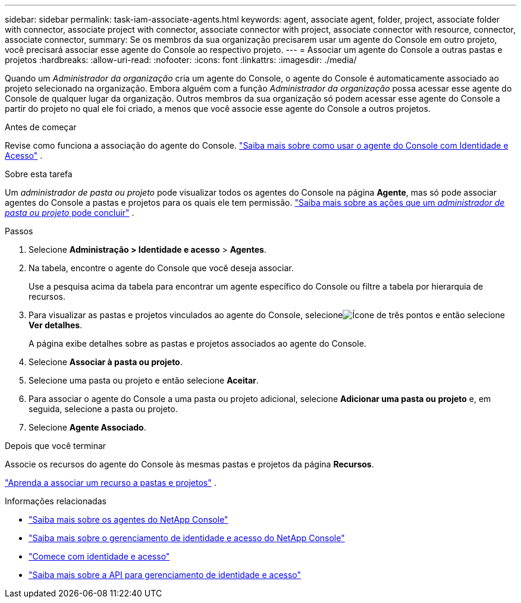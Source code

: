 ---
sidebar: sidebar 
permalink: task-iam-associate-agents.html 
keywords: agent, associate agent, folder, project, associate folder with connector, associate project with connector, associate connector with project, associate connector with resource, connector, associate connector, 
summary: Se os membros da sua organização precisarem usar um agente do Console em outro projeto, você precisará associar esse agente do Console ao respectivo projeto. 
---
= Associar um agente do Console a outras pastas e projetos
:hardbreaks:
:allow-uri-read: 
:nofooter: 
:icons: font
:linkattrs: 
:imagesdir: ./media/


[role="lead"]
Quando um _Administrador da organização_ cria um agente do Console, o agente do Console é automaticamente associado ao projeto selecionado na organização.  Embora alguém com a função _Administrador da organização_ possa acessar esse agente do Console de qualquer lugar da organização.  Outros membros da sua organização só podem acessar esse agente do Console a partir do projeto no qual ele foi criado, a menos que você associe esse agente do Console a outros projetos.

.Antes de começar
Revise como funciona a associação do agente do Console. link:concept-identity-and-access-management.html#associate-agents["Saiba mais sobre como usar o agente do Console com Identidade e Acesso"] .

.Sobre esta tarefa
Um _administrador de pasta ou projeto_ pode visualizar todos os agentes do Console na página *Agente*, mas só pode associar agentes do Console a pastas e projetos para os quais ele tem permissão. link:reference-iam-predefined-roles.html["Saiba mais sobre as ações que um _administrador de pasta ou projeto_ pode concluir"] .

.Passos
. Selecione *Administração > Identidade e acesso* > *Agentes*.
. Na tabela, encontre o agente do Console que você deseja associar.
+
Use a pesquisa acima da tabela para encontrar um agente específico do Console ou filtre a tabela por hierarquia de recursos.

. Para visualizar as pastas e projetos vinculados ao agente do Console, selecioneimage:icon-action.png["Ícone de três pontos"] e então selecione *Ver detalhes*.
+
A página exibe detalhes sobre as pastas e projetos associados ao agente do Console.

. Selecione *Associar à pasta ou projeto*.
. Selecione uma pasta ou projeto e então selecione *Aceitar*.
. Para associar o agente do Console a uma pasta ou projeto adicional, selecione *Adicionar uma pasta ou projeto* e, em seguida, selecione a pasta ou projeto.
. Selecione *Agente Associado*.


.Depois que você terminar
Associe os recursos do agente do Console às mesmas pastas e projetos da página *Recursos*.

link:task-iam-manage-resources.html#associate-resource["Aprenda a associar um recurso a pastas e projetos"] .

.Informações relacionadas
* link:concept-agents.html["Saiba mais sobre os agentes do NetApp Console"]
* link:concept-identity-and-access-management.html["Saiba mais sobre o gerenciamento de identidade e acesso do NetApp Console"]
* link:task-iam-get-started.html["Comece com identidade e acesso"]
* https://docs.netapp.com/us-en/bluexp-automation/tenancyv4/overview.html["Saiba mais sobre a API para gerenciamento de identidade e acesso"^]

